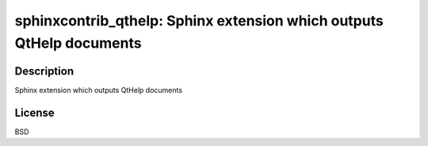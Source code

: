 sphinxcontrib_qthelp: Sphinx extension which outputs QtHelp documents
=====================================================================

Description
-----------

Sphinx extension which outputs QtHelp documents

License
-------

BSD
